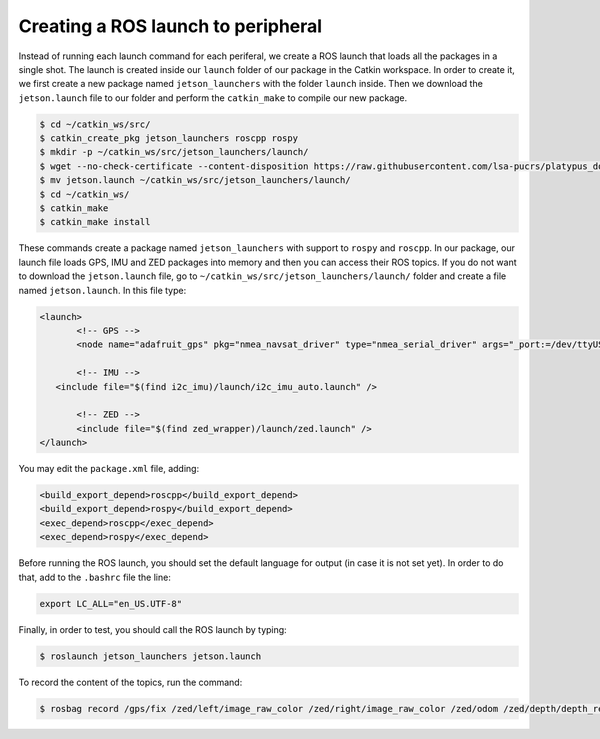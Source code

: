 ====================================
Creating a ROS launch to peripheral
====================================

Instead of running each launch command for each periferal, we create a ROS launch that loads all the packages in a single shot. The launch is created inside our ``launch`` folder of our package in the Catkin workspace. In order to create it, we first create a new package named ``jetson_launchers`` with the folder ``launch`` inside. Then we download the ``jetson.launch`` file to our folder and perform the ``catkin_make`` to compile our new package.

.. code-block:: bash

   $ cd ~/catkin_ws/src/
   $ catkin_create_pkg jetson_launchers roscpp rospy
   $ mkdir -p ~/catkin_ws/src/jetson_launchers/launch/
   $ wget --no-check-certificate --content-disposition https://raw.githubusercontent.com/lsa-pucrs/platypus_doc/master/docs/source/jetson/scripts/jetson_launchers/launch/jetson.launch
   $ mv jetson.launch ~/catkin_ws/src/jetson_launchers/launch/
   $ cd ~/catkin_ws/
   $ catkin_make
   $ catkin_make install

These commands create a package named ``jetson_launchers`` with support to ``rospy`` and ``roscpp``. In our package, our launch file loads GPS, IMU and ZED packages into memory and then you can access their ROS topics. If you do not want to download the ``jetson.launch`` file, go to ``~/catkin_ws/src/jetson_launchers/launch/`` folder and create a file named ``jetson.launch``. In this file type:

.. code-block:: xml

   <launch>
	  <!-- GPS -->
	  <node name="adafruit_gps" pkg="nmea_navsat_driver" type="nmea_serial_driver" args="_port:=/dev/ttyUSB0 fix:=/gps/fix" />

	  <!-- IMU -->
      <include file="$(find i2c_imu)/launch/i2c_imu_auto.launch" />

	  <!-- ZED -->
	  <include file="$(find zed_wrapper)/launch/zed.launch" />
   </launch>

You may edit the ``package.xml`` file, adding:

.. code-block:: xml
   
   <build_export_depend>roscpp</build_export_depend>
   <build_export_depend>rospy</build_export_depend>
   <exec_depend>roscpp</exec_depend>
   <exec_depend>rospy</exec_depend>


Before running the ROS launch, you should set the default language for output (in case it is not set yet). In order to do that, add to the ``.bashrc`` file the line:

.. code-block:: bash

   export LC_ALL="en_US.UTF-8"

Finally, in order to test, you should call the ROS launch by typing:

.. code-block:: bash

   $ roslaunch jetson_launchers jetson.launch

To record the content of the topics, run the command:

.. code-block:: bash

   $ rosbag record /gps/fix /zed/left/image_raw_color /zed/right/image_raw_color /zed/odom /zed/depth/depth_registered /gps/fix /imu/data  -o /media/ubuntu/Card/<filename>.bag
